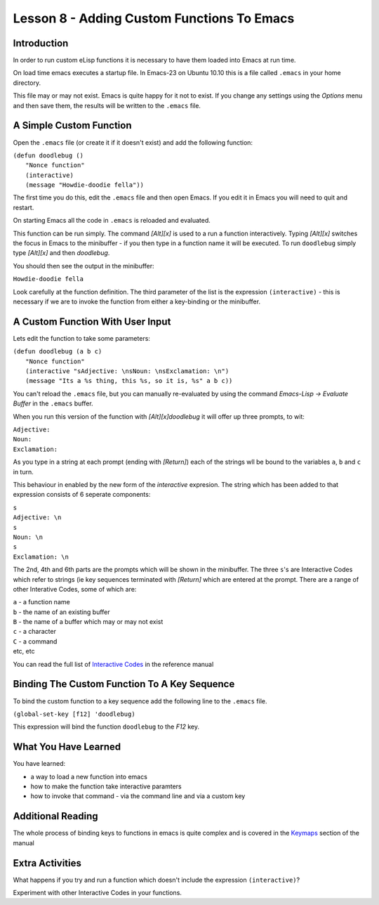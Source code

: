 ===========================================
Lesson 8 - Adding Custom Functions To Emacs
===========================================

------------
Introduction
------------

In order to run custom eLisp functions it is necessary to have them loaded into Emacs at run time.

On load time emacs executes a startup file. In Emacs-23 on Ubuntu 10.10 this is a file called ``.emacs`` in your home directory.

This file may or may not exist. Emacs is quite happy for it not to exist. If you change any settings using the *Options* menu and then save them, the results will be written to the ``.emacs`` file.

------------------------
A Simple Custom Function
------------------------

Open the ``.emacs`` file (or create it if it doesn't exist) and add the following function:

| ``(defun doodlebug ()``
|  ``"Nonce function"``
|  ``(interactive)``
|  ``(message "Howdie-doodie fella"))``

The first time you do this, edit the ``.emacs`` file and then open Emacs. If you edit it in Emacs you will need to quit and restart.

On starting Emacs all the code in ``.emacs`` is reloaded and evaluated.

This function can be run simply. The command *[Alt][x]* is used to a run a function interactively. Typing *[Alt][x]* switches the focus in Emacs to the minibuffer - if you then type in a function name it will be executed. To run ``doodlebug`` simply type *[Alt][x]* and then *doodlebug*.

You should then see the output in the minibuffer:

``Howdie-doodie fella``

Look carefully at the function definition. The third parameter of the list is the expression ``(interactive)`` - this is necessary if we are to invoke the function from either a key-binding or the minibuffer.

---------------------------------
A Custom Function With User Input
---------------------------------

Lets edit the function to take some parameters:

| ``(defun doodlebug (a b c)``
|   ``"Nonce function"``
|   ``(interactive "sAdjective: \nsNoun: \nsExclamation: \n")``
|   ``(message "Its a %s thing, this %s, so it is, %s" a b c))``

You can't reload the ``.emacs`` file, but you can manually re-evaluated by using the command *Emacs-Lisp -> Evaluate Buffer* in the ``.emacs`` buffer.

When you run this version of the function with *[Alt][x]doodlebug* it will offer up three prompts, to wit:

| ``Adjective:``
| ``Noun:``
| ``Exclamation:``

As you type in a string at each prompt (ending with *[Return]*) each of the strings wll be bound to the variables ``a``, ``b`` and ``c`` in turn.

This behaviour in enabled by the new form of the *interactive* expresion. The string which has been added to that expression consists of 6 seperate components:

| ``s``
| ``Adjective: \n``
| ``s``
| ``Noun: \n``
| ``s``
| ``Exclamation: \n``

The 2nd, 4th and 6th parts are the prompts which will be shown in the minibuffer. The three ``s``'s are Interactive Codes  which refer to strings (ie key sequences terminated with *[Return]* which are entered at the prompt. There are a range of other Interative Codes, some of which are:

| ``a`` - a function name
| ``b`` - the name of an existing buffer
| ``B`` - the name of a buffer which may or may not exist
| ``c`` - a character
| ``C`` - a command
| etc, etc

You can read the full list of `Interactive Codes`_ in the reference manual

---------------------------------------------
Binding The Custom Function To A Key Sequence
---------------------------------------------

To bind the custom function to a key sequence add the following line to the ``.emacs`` file.

``(global-set-key [f12] 'doodlebug)``

This expression will bind the function ``doodlebug`` to the *F12* key.

---------------------
What You Have Learned
---------------------

You have learned:

* a way to load a new function into emacs
* how to make the function take interactive paramters
* how to invoke that command - via the command line and via a custom key

------------------
Additional Reading
------------------

The whole process of binding keys to functions in emacs is quite complex and is covered in the `Keymaps`_ section of the manual

----------------
Extra Activities
----------------

What happens if you try and run a function which doesn't include the expression ``(interactive)``?

Experiment with other Interactive Codes in your functions.


.. _Interactive Codes: http://www.gnu.org/software/emacs/elisp/html_node/Interactive-Codes.html#Interactive-Codes
.. _Keymaps: http://www.gnu.org/s/emacs/manual/html_node/elisp/Keymaps.html#Keymaps
